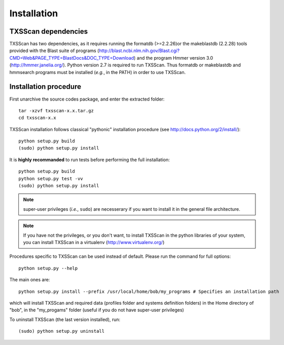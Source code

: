 .. _installation:


************
Installation
************


TXSScan dependencies
====================
TXSScan has two dependencies, as it requires running the formatdb (>=2.2.26)or 
the makeblastdb (2.2.28) tools provided with the Blast suite of programs 
(http://blast.ncbi.nlm.nih.gov/Blast.cgi?CMD=Web&PAGE_TYPE=BlastDocs&DOC_TYPE=Download) 
and the program Hmmer version 3.0 (http://hmmer.janelia.org/). 
Python version 2.7 is required to run TXSScan. 
Thus formatdb or makeblastdb and hmmsearch programs must be installed (*e.g.*, in the PATH) in order to use TXSScan. 


Installation procedure
======================
First unarchive the source codes package, and enter the extracted folder::

  tar -xzvf txsscan-x.x.tar.gz
  cd txsscan-x.x
  
TXSScan installation follows classical "pythonic" installation procedure (see http://docs.python.org/2/install/)::

  python setup.py build
  (sudo) python setup.py install 

It is **highly recommanded** to run tests before performing the full installation::

  python setup.py build
  python setup.py test -vv
  (sudo) python setup.py install 
  
.. note::
  super-user privileges (*i.e.*, ``sudo``) are necesserary if you want to install it in the general file architecture.
  
  
.. note::
  If you have not the privileges, or you don't want, to install TXSScan in the python libraries of your system, 
  you can install TXSScan in a virtualenv (http://www.virtualenv.org/)

Procedures specific to TXSScan can be used instead of default. Please run the command for full options::
  

  python setup.py --help

The main ones are::
 
  python setup.py install --prefix /usr/local/home/bob/my_programs # Specifies an installation path

which will install TXSScan and required data (profiles folder and systems definition folders) in the Home directory of "bob", in the "my_progams" folder (useful if you do not have super-user privileges)

To uninstall TXSScan (the last version installed), run::

  (sudo) python setup.py uninstall 

